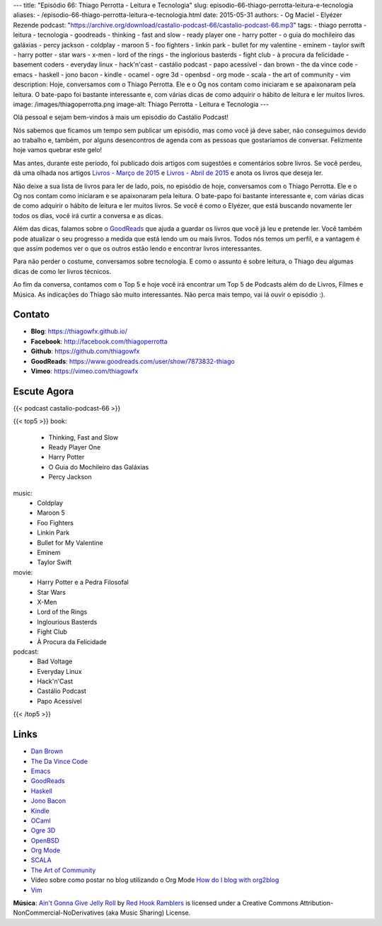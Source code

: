 ---
title: "Episódio 66: Thiago Perrotta - Leitura e Tecnologia"
slug: episodio-66-thiago-perrotta-leitura-e-tecnologia
aliases:
- /episodio-66-thiago-perrotta-leitura-e-tecnologia.html
date: 2015-05-31
authors:
- Og Maciel
- Elyézer Rezende
podcast: "https://archive.org/download/castalio-podcast-66/castalio-podcast-66.mp3"
tags:
- thiago perrotta
- leitura
- tecnologia
- goodreads
- thinking
- fast and slow
- ready player one
- harry potter
- o guia do mochileiro das galáxias
- percy jackson
- coldplay
- maroon 5
- foo fighters
- linkin park
- bullet for my valentine
- eminem
- taylor swift
- harry potter
- star wars
- x-men
- lord of the rings
- the inglorious basterds
- fight club
- à procura da felicidade
- basement coders
- everyday linux
- hack'n'cast
- castálio podcast
- papo acessível
- dan brown
- the da vince code
- emacs
- haskell
- jono bacon
- kindle
- ocamel
- ogre 3d
- openbsd
- org mode
- scala
- the art of community
- vim
description: Hoje, conversamos com o Thiago Perrotta. Ele e o Og nos contam como iniciaram e se apaixonaram pela leitura. O bate-papo foi bastante interessante e, com várias dicas de como adquirir o hábito de leitura e ler muitos livros.
image: /images/thiagoperrotta.png
image-alt: Thiago Perrotta - Leitura e Tecnologia
---

Olá pessoal e sejam bem-vindos à mais um episódio do Castálio Podcast!

Nós sabemos que ficamos um tempo sem publicar um episódio, mas como você já deve saber, não conseguimos devido ao trabalho e, também, por alguns desencontros de agenda com as pessoas que gostaríamos de conversar. Felizmente hoje vamos quebrar este gelo!

Mas antes, durante este período, foi publicado dois artigos com sugestões e comentários sobre livros. Se você perdeu, dá uma olhada nos artigos `Livros - Março de 2015`_ e `Livros - Abril de 2015`_ e anota os livros que deseja ler.

Não deixe a sua lista de livros para ler de lado, pois, no episódio de hoje, conversamos com o Thiago Perrotta. Ele e o Og nos contam como iniciaram e se apaixonaram pela leitura. O bate-papo foi bastante interessante e, com várias dicas de como adquirir o hábito de leitura e ler muitos livros. Se você é como o Elyézer, que está buscando novamente ler todos os dias, você irá curtir a conversa e as dicas.

Além das dicas, falamos sobre o `GoodReads`_ que ajuda a guardar os livros que você já leu e pretende ler. Você também pode atualizar o seu progresso a medida que está lendo um ou mais livros. Todos nós temos um perfil, e a vantagem é que assim podemos ver o que os outros estão lendo e encontrar livros interessantes.

.. more

Para não perder o costume, conversamos sobre tecnologia. E como o assunto é sobre leitura, o Thiago deu algumas dicas de como ler livros técnicos.

Ao fim da conversa, contamos com o Top 5 e hoje você irá encontrar um Top 5 de Podcasts além do de Livros, Filmes e Música. As indicações do Thiago são muito interessantes. Não perca mais tempo, vai lá ouvir o episódio :).


Contato
-------
* **Blog**: https://thiagowfx.github.io/
* **Facebook**: http://facebook.com/thiagoperrotta
* **Github**: https://github.com/thiagowfx
* **GoodReads**: https://www.goodreads.com/user/show/7873832-thiago
* **Vimeo**: https://vimeo.com/thiagowfx

Escute Agora
------------

{{< podcast castalio-podcast-66 >}}

{{< top5 >}}
book:
    * Thinking, Fast and Slow
    * Ready Player One
    * Harry Potter
    * O Guia do Mochileiro das Galáxias
    * Percy Jackson
music:
    * Coldplay
    * Maroon 5
    * Foo Fighters
    * Linkin Park
    * Bullet for My Valentine
    * Eminem
    * Taylor Swift
movie:
    * Harry Potter e a Pedra Filosofal
    * Star Wars
    * X-Men
    * Lord of the Rings
    * Inglourious Basterds
    * Fight Club
    * À Procura da Felicidade
podcast:
    * Bad Voltage
    * Everyday Linux
    * Hack'n'Cast
    * Castálio Podcast
    * Papo Acessível
{{< /top5 >}}

Links
-----
* `Dan Brown`_
* `The Da Vince Code`_
* `Emacs`_
* `GoodReads`_
* `Haskell`_
* `Jono Bacon`_
* `Kindle`_
* `OCaml`_
* `Ogre 3D`_
* `OpenBSD`_
* `Org Mode`_
* `SCALA`_
* `The Art of Community`_
* Vídeo sobre como postar no blog utilizando o Org Mode `How do I blog with org2blog`_
* `Vim`_

.. class:: alert alert-info

        **Música**: `Ain't Gonna Give Jelly Roll`_ by `Red Hook Ramblers`_ is licensed under a Creative Commons Attribution-NonCommercial-NoDerivatives (aka Music Sharing) License.

.. Mentioned
.. _Livros - Março de 2015: http://castalio.info/livros-marco-de-2015.html
.. _Livros - Abril de 2015: http://castalio.info/livros-abril-de-2015.html
.. _Dan Brown: https://www.goodreads.com/author/show/630.Dan_Brown
.. _The Da Vince Code: https://www.goodreads.com/book/show/968.The_Da_Vinci_Code
.. _Emacs: https://www.gnu.org/software/emacs/
.. _GoodReads: https://www.goodreads.com/
.. _Haskell: https://www.haskell.org/
.. _Jono Bacon: https://www.goodreads.com/author/show/22746.Jono_Bacon
.. _Kindle: https://kindle.amazon.com/
.. _OCaml: http://ocaml.org/
.. _Ogre 3D: http://www.ogre3d.org/
.. _OpenBSD: http://www.openbsd.org/
.. _Org Mode: http://orgmode.org/
.. _SCALA: http://www.scala-lang.org/
.. _The Art of Community: https://www.goodreads.com/book/show/6389228-the-art-of-community
.. _How do I blog with org2blog: https://vimeo.com/108656001
.. _Vim: http://www.vim.org/


.. Footer
.. _Ain't Gonna Give Jelly Roll: http://freemusicarchive.org/music/Red_Hook_Ramblers/Live__WFMU_on_Antique_Phonograph_Music_Program_with_MAC_Feb_8_2011/Red_Hook_Ramblers_-_12_-_Aint_Gonna_Give_Jelly_Roll
.. _Red Hook Ramblers: http://www.redhookramblers.com/
